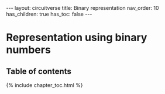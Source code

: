 #+OPTIONS: toc:nil todo:nil title:nil author:nil date:nil

#+BEGIN_EXPORT html
---
layout: circuitverse
title: Binary representation
nav_order: 10
has_children: true
has_toc: false
---
#+END_EXPORT

* Representation using binary numbers
  :PROPERTIES:
  :JTD:      {: .no_toc}
  :END:
  
** Table of contents
   :PROPERTIES:
   :JTD:      {: .no_toc .text-delta}
   :END:

#+BEGIN_EXPORT html
{% include chapter_toc.html %}
#+END_EXPORT

